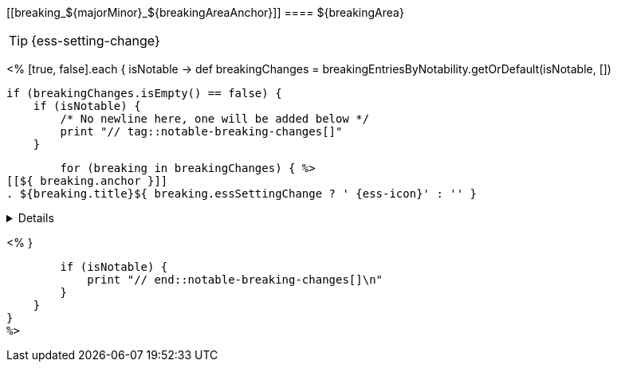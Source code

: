 [discrete]
[[breaking_${majorMinor}_${breakingAreaAnchor}]]
==== ${breakingArea}

//NOTE: The notable-breaking-changes tagged regions are re-used in the
//Installation and Upgrade Guide

TIP: {ess-setting-change}

<%
[true, false].each { isNotable ->
    def breakingChanges = breakingEntriesByNotability.getOrDefault(isNotable, [])

    if (breakingChanges.isEmpty() == false) {
        if (isNotable) {
            /* No newline here, one will be added below */
            print "// tag::notable-breaking-changes[]"
        }

        for (breaking in breakingChanges) { %>
[[${ breaking.anchor }]]
. ${breaking.title}${ breaking.essSettingChange ? ' {ess-icon}' : '' }
[%collapsible]
====
*Details* +
${breaking.details.trim()}

*Impact* +
${breaking.impact.trim()}
====
<%
        }

        if (isNotable) {
            print "// end::notable-breaking-changes[]\n"
        }
    }
}
%>
